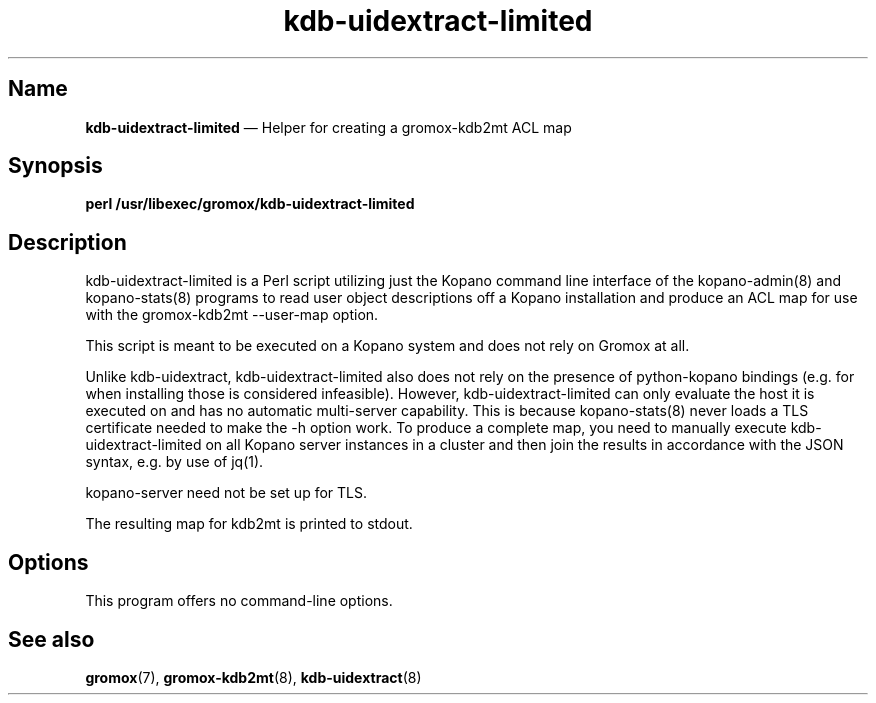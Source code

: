 .\" SPDX-License-Identifier: CC-BY-SA-4.0 or-later
.\" SPDX-FileCopyrightText: 2022 grommunio GmbH
.TH kdb\-uidextract\-limited 8 "" "Gromox" "Gromox admin reference"
.SH Name
\fBkdb\-uidextract\-limited\fP \(em Helper for creating a gromox\-kdb2mt ACL map
.SH Synopsis
\fBperl /usr/libexec/gromox/kdb\-uidextract\-limited\fP
.SH Description
kdb\-uidextract\-limited is a Perl script utilizing just the Kopano command
line interface of the kopano\-admin(8) and kopano\-stats(8) programs to read
user object descriptions off a Kopano installation and produce an ACL map for
use with the gromox\-kdb2mt \-\-user\-map option.
.PP
This script is meant to be executed on a Kopano system and does not rely on
Gromox at all.
.PP
Unlike kdb\-uidextract, kdb\-uidextract\-limited also does not rely on the
presence of python\-kopano bindings (e.g. for when installing those is
considered infeasible). However, kdb\-uidextract\-limited can only evaluate the
host it is executed on and has no automatic multi-server capability. This is
because kopano\-stats(8) never loads a TLS certificate needed to make the \-h
option work. To produce a complete map, you need to manually execute
kdb\-uidextract\-limited on all Kopano server instances in a cluster and then
join the results in accordance with the JSON syntax, e.g. by use of jq(1).
.PP
kopano\-server need not be set up for TLS.
.PP
The resulting map for kdb2mt is printed to stdout.
.SH Options
This program offers no command-line options.
.SH See also
\fBgromox\fP(7), \fBgromox\-kdb2mt\fP(8), \fBkdb\-uidextract\fP(8)
